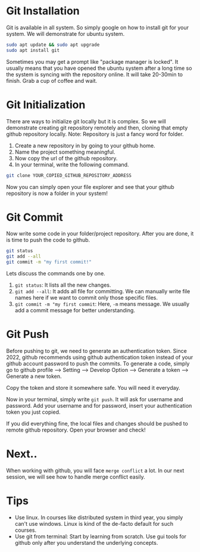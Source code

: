 * Git Installation
Git is available in all system. So simply google on how to install git for your system. We will demonstrate for ubuntu system.
#+begin_src bash
  sudo apt update && sudo apt upgrade
  sudo apt install git
#+end_src
Sometimes you may get a prompt like "package manager is locked". It usually means that you have opened the ubuntu system after a long time so the system is syncing with the repository online. It will take 20-30min to finish. Grab a cup of coffee and wait.
* Git Initialization
There are ways to initialize git locally but it is complex. So we will demonstrate creating git repository remotely and then, cloning that empty github repository locally.
Note: Repository is just a fancy word for folder.

1. Create a new repository in by going to your github home.
2. Name the project something meaningful.
3. Now copy the url of the github repository.
4. In your terminal, write the following command.
#+begin_src bash
  git clone YOUR_COPIED_GITHUB_REPOSITORY_ADDRESS
#+end_src

Now you can simply open your file explorer and see that your github repository is now a folder in your system!
* Git Commit
Now write some code in your folder/project repository. After you are done, it is time to push the code to github.
#+begin_src bash
  git status
  git add --all
  git commit -m "my first commit!"
#+end_src

Lets discuss the commands one by one.
1. ~git status~: It lists all the new changes.
2. ~git add --all~: It adds all file for committing. We can manually write file names here if we want to commit only those specific files.
3. ~git commit -m "my first commit~: Here,  ~-m~ means message. We usually add a commit message for better understanding.
* Git Push
Before pushing to git, we need to generate an authentication token. Since 2022, github recommends using github authentication token instead of your github account password to push the commits. To generate a code, simply go to github profile --> Setting --> Develop Option --> Generate a token --> Generate a new token.

Copy the token and store it somewhere safe. You will need it everyday.

Now in your terminal, simply write ~git push~. It will ask for username and password. Add your username and for password, insert your authentication token you just copied.

If you did everything fine, the local files and changes should be pushed to remote github repository. Open your browser and check!
* Next..
When working with github, you will face ~merge conflict~ a lot. In our next session, we will see how to handle merge conflict easily.
* Tips
- Use linux. In courses like distributed system in third year, you simply can't use windows. Linux is kind of the de-facto default for such courses.
- Use git from terminal: Start by learning from scratch. Use gui tools for github only after you understand the underlying concepts.
